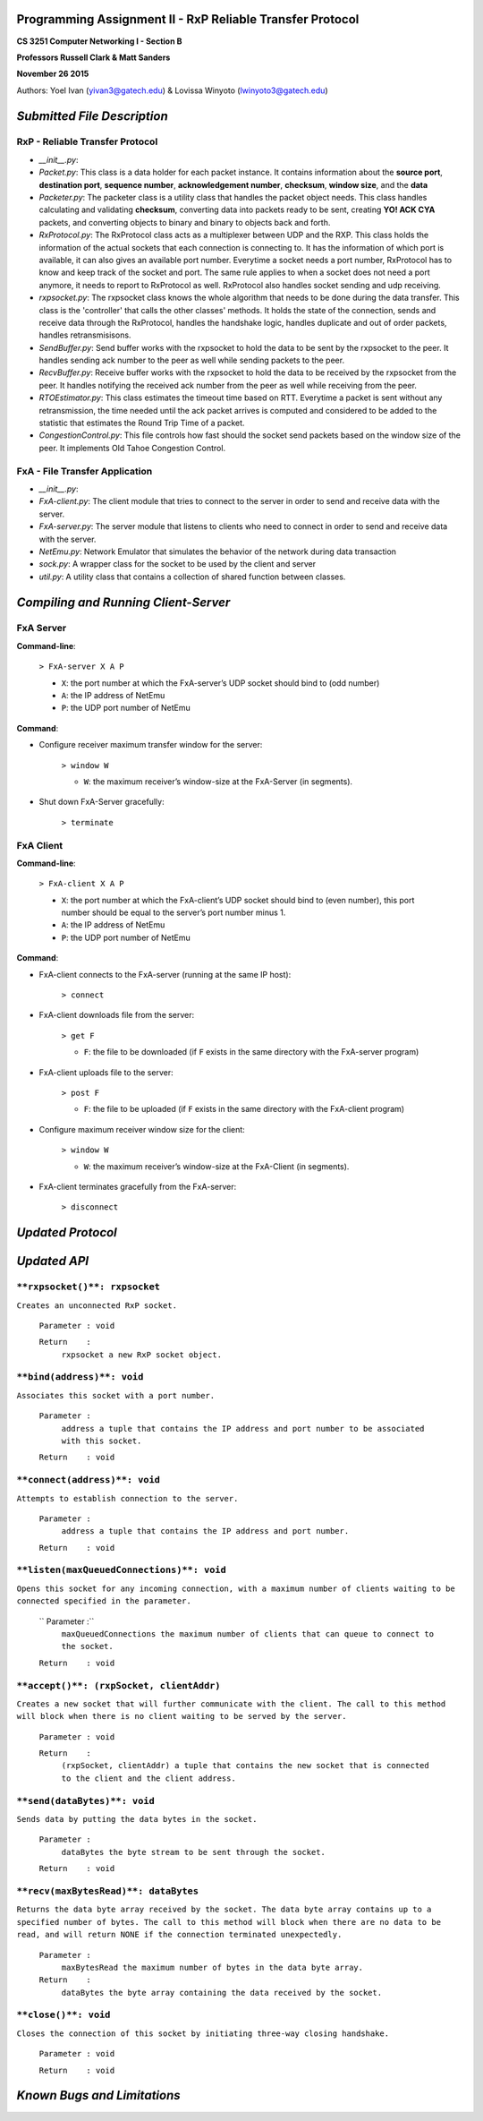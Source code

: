 Programming Assignment II - RxP Reliable Transfer Protocol
==========================================================
**CS 3251 Computer Networking I - Section B**

**Professors Russell Clark & Matt Sanders**

**November 26 2015**

Authors: Yoel Ivan (yivan3@gatech.edu) & Lovissa Winyoto (lwinyoto3@gatech.edu)

*Submitted File Description*
============================

**RxP** - Reliable Transfer Protocol
------------------------------------
- *__init__.py*:

- *Packet.py*: This class is a data holder for each packet instance. It contains information about the **source port**, **destination port**, **sequence number**, **acknowledgement number**, **checksum**, **window size**, and the **data**

- *Packeter.py*: The packeter class is a utility class that handles the packet object needs. This class handles calculating and validating **checksum**, converting data into packets ready to be sent, creating **YO! ACK CYA** packets, and converting objects to binary and binary to objects back and forth.

- *RxProtocol.py*: The RxProtocol class acts as a multiplexer between UDP and the RXP. This class holds the information of the actual sockets that each connection is connecting to. It has the information of which port is available, it can also gives an available port number. Everytime a socket needs a port number, RxProtocol has to know and keep track of the socket and port. The same rule applies to when a socket does not need a port anymore, it needs to report to RxProtocol as well. RxProtocol also handles socket sending and udp receiving.

- *rxpsocket.py*: The rxpsocket class knows the whole algorithm that needs to be done during the data transfer. This class is the 'controller' that calls the other classes' methods. It holds the state of the connection, sends and receive data through the RxProtocol, handles the handshake logic, handles duplicate and out of order packets, handles retransmisisons.

- *SendBuffer.py*: Send buffer works with the rxpsocket to hold the data to be sent by the rxpsocket to the peer. It handles sending ack number to the peer as well while sending packets to the peer.

- *RecvBuffer.py*: Receive buffer works with the rxpsocket to hold the data to be received by the rxpsocket from the peer. It handles notifying the received ack number from the peer as well while receiving from the peer.

- *RTOEstimator.py*: This class estimates the timeout time based on RTT. Everytime a packet is sent without any retransmission, the time needed until the ack packet arrives is computed and considered to be added to the statistic that estimates the Round Trip Time of a packet.

- *CongestionControl.py*: This file controls how fast should the socket send packets based on the window size of the peer. It implements Old Tahoe Congestion Control.

**FxA** - File Transfer Application
-----------------------------------

- *__init__.py*:

- *FxA-client.py*: The client module that tries to connect to the server in order to send and receive data with the server.

- *FxA-server.py*: The server module that listens to clients who need to connect in order to send and receive data with the server.

- *NetEmu.py*: Network Emulator that simulates the behavior of the network during data transaction

- *sock.py*: A wrapper class for the socket to be used by the client and server

- *util.py*: A utility class that contains a collection of shared function between classes.

*Compiling and Running Client-Server*
=====================================

FxA Server
----------

**Command-line**:

    ``> FxA-server X A P``

    + ``X``: the port number at which the FxA-server’s UDP socket should bind to (odd number)
    + ``A``: the IP address of NetEmu
    + ``P``: the UDP port number of NetEmu

**Command**:

+ Configure receiver maximum transfer window for the server:

    ``> window W``

    - ``W``: the maximum receiver’s window-size at the FxA-Server (in segments).

+ Shut down FxA-Server gracefully:

    ``> terminate``


FxA Client
----------

**Command-line**:

    ``> FxA-client X A P``

    + ``X``: the port number at which the FxA-client’s UDP socket should bind to (even number), this port number should be equal to the server’s port number minus 1.

    + ``A``: the IP address of NetEmu

    + ``P``: the UDP port number of NetEmu

**Command**:

+ FxA-client connects to the FxA-server (running at the same IP host):

    ``> connect``

+ FxA-client downloads file from the server:

    ``> get F``

    - ``F``: the file to be downloaded (if ``F`` exists in the same directory with the FxA-server program)

+ FxA-client uploads file to the server:

    ``> post F``

    - ``F``: the file to be uploaded (if ``F`` exists in the same directory with the FxA-client program)

+ Configure maximum receiver window size for the client:

    ``> window W``

    - ``W``: the maximum receiver’s window-size at the FxA-Client (in segments).

+ FxA-client terminates gracefully from the FxA-server:

    ``> disconnect``

*Updated Protocol*
==================

*Updated API*
=============
``**rxpsocket()**: rxpsocket``
------------------------------

``Creates an unconnected RxP socket.``

    ``Parameter	: void``

    ``Return	:``
        ``rxpsocket a new RxP socket object.``

``**bind(address)**: void``
---------------------------

``Associates this socket with a port number.``
    
    ``Parameter	:``
        ``address a tuple that contains the IP address and port number to be associated with this socket.``
        
    ``Return	: void``

``**connect(address)**: void``
------------------------------

``Attempts to establish connection to the server.``

    ``Parameter	:``
        ``address a tuple that contains the IP address and port number.``

    ``Return	: void``

``**listen(maxQueuedConnections)**: void``
------------------------------------------

``Opens this socket for any incoming connection, with a maximum number of clients waiting to be connected specified in the parameter.``

    ``  Parameter	:``
        ``maxQueuedConnections the maximum number of clients that can queue to connect to the socket.``

    ``Return	: void``

``**accept()**: (rxpSocket, clientAddr)``
-----------------------------------------

``Creates a new socket that will further communicate with the client. The call to this method will block when there is no client waiting to be served by the server.``

    ``Parameter	: void``
    
    ``Return	:``
        ``(rxpSocket, clientAddr) a tuple that contains the new socket that is connected to the client and the client address.``

``**send(dataBytes)**: void``
-----------------------------

``Sends data by putting the data bytes in the socket.``

    ``Parameter	:``
        ``dataBytes the byte stream to be sent through the socket.``

    ``Return	: void``

``**recv(maxBytesRead)**: dataBytes``
-------------------------------------

``Returns the data byte array received by the socket. The data byte array contains up to a specified number of bytes. The call to this method will block when there are no data to be read, and will return NONE if the connection terminated unexpectedly.``

    ``Parameter	:``
        ``maxBytesRead the maximum number of bytes in the data byte array.``

    ``Return	:``
        ``dataBytes the byte array containing the data received by the socket.``

``**close()**: void``
---------------------

``Closes the connection of this socket by initiating three-way closing handshake.``

    ``Parameter	: void``
    
    ``Return	: void``

*Known Bugs and Limitations*
============================
